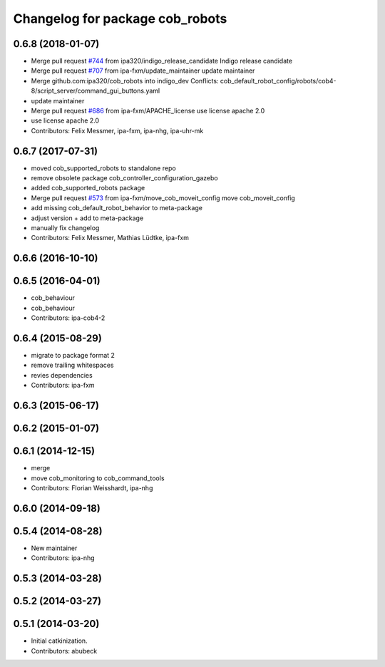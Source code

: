 ^^^^^^^^^^^^^^^^^^^^^^^^^^^^^^^^
Changelog for package cob_robots
^^^^^^^^^^^^^^^^^^^^^^^^^^^^^^^^

0.6.8 (2018-01-07)
------------------
* Merge pull request `#744 <https://github.com/ipa320/cob_robots/issues/744>`_ from ipa320/indigo_release_candidate
  Indigo release candidate
* Merge pull request `#707 <https://github.com/ipa320/cob_robots/issues/707>`_ from ipa-fxm/update_maintainer
  update maintainer
* Merge github.com:ipa320/cob_robots into indigo_dev
  Conflicts:
  cob_default_robot_config/robots/cob4-8/script_server/command_gui_buttons.yaml
* update maintainer
* Merge pull request `#686 <https://github.com/ipa320/cob_robots/issues/686>`_ from ipa-fxm/APACHE_license
  use license apache 2.0
* use license apache 2.0
* Contributors: Felix Messmer, ipa-fxm, ipa-nhg, ipa-uhr-mk

0.6.7 (2017-07-31)
------------------
* moved cob_supported_robots to standalone repo
* remove obsolete package cob_controller_configuration_gazebo
* added cob_supported_robots package
* Merge pull request `#573 <https://github.com/ipa320/cob_robots/issues/573>`_ from ipa-fxm/move_cob_moveit_config
  move cob_moveit_config
* add missing cob_default_robot_behavior to meta-package
* adjust version + add to meta-package
* manually fix changelog
* Contributors: Felix Messmer, Mathias Lüdtke, ipa-fxm

0.6.6 (2016-10-10)
------------------

0.6.5 (2016-04-01)
------------------
* cob_behaviour
* cob_behaviour
* Contributors: ipa-cob4-2

0.6.4 (2015-08-29)
------------------
* migrate to package format 2
* remove trailing whitespaces
* revies dependencies
* Contributors: ipa-fxm

0.6.3 (2015-06-17)
------------------

0.6.2 (2015-01-07)
------------------

0.6.1 (2014-12-15)
------------------
* merge
* move cob_monitoring to cob_command_tools
* Contributors: Florian Weisshardt, ipa-nhg

0.6.0 (2014-09-18)
------------------

0.5.4 (2014-08-28)
------------------
* New maintainer
* Contributors: ipa-nhg

0.5.3 (2014-03-28)
------------------

0.5.2 (2014-03-27)
------------------

0.5.1 (2014-03-20)
------------------
* Initial catkinization.
* Contributors: abubeck
